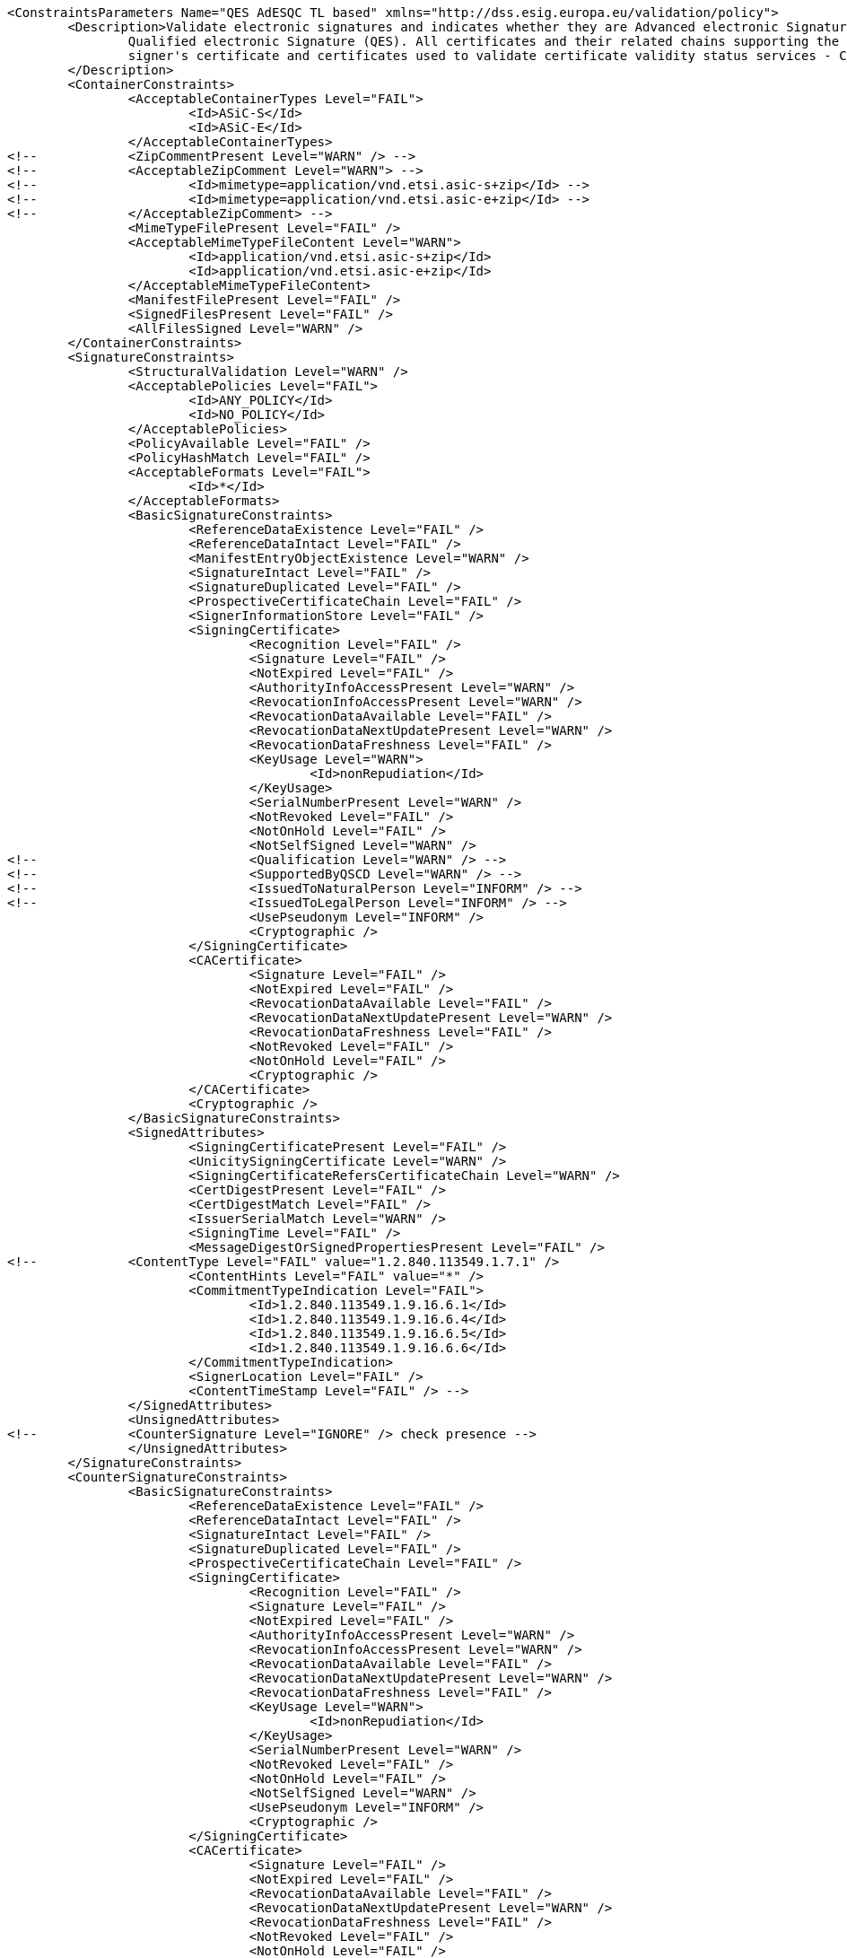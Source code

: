 [source,xml]
----
<ConstraintsParameters Name="QES AdESQC TL based" xmlns="http://dss.esig.europa.eu/validation/policy">
	<Description>Validate electronic signatures and indicates whether they are Advanced electronic Signatures (AdES), AdES supported by a Qualified Certificate (AdES/QC) or a
		Qualified electronic Signature (QES). All certificates and their related chains supporting the signatures are validated against the EU Member State Trusted Lists (this includes
		signer's certificate and certificates used to validate certificate validity status services - CRLs, OCSP, and time-stamps).
	</Description>
	<ContainerConstraints>
		<AcceptableContainerTypes Level="FAIL">
			<Id>ASiC-S</Id>
			<Id>ASiC-E</Id>
		</AcceptableContainerTypes>
<!-- 		<ZipCommentPresent Level="WARN" /> -->
<!-- 		<AcceptableZipComment Level="WARN"> -->
<!-- 			<Id>mimetype=application/vnd.etsi.asic-s+zip</Id> -->
<!-- 			<Id>mimetype=application/vnd.etsi.asic-e+zip</Id> -->
<!-- 		</AcceptableZipComment> -->
		<MimeTypeFilePresent Level="FAIL" />
		<AcceptableMimeTypeFileContent Level="WARN">
			<Id>application/vnd.etsi.asic-s+zip</Id>
			<Id>application/vnd.etsi.asic-e+zip</Id>
		</AcceptableMimeTypeFileContent>
		<ManifestFilePresent Level="FAIL" />
		<SignedFilesPresent Level="FAIL" />
		<AllFilesSigned Level="WARN" />
	</ContainerConstraints>
	<SignatureConstraints>
		<StructuralValidation Level="WARN" />
		<AcceptablePolicies Level="FAIL">
			<Id>ANY_POLICY</Id>
			<Id>NO_POLICY</Id>
		</AcceptablePolicies>
		<PolicyAvailable Level="FAIL" />
		<PolicyHashMatch Level="FAIL" />
		<AcceptableFormats Level="FAIL">
			<Id>*</Id>
		</AcceptableFormats>
		<BasicSignatureConstraints>
			<ReferenceDataExistence Level="FAIL" />
			<ReferenceDataIntact Level="FAIL" />
			<ManifestEntryObjectExistence Level="WARN" />
			<SignatureIntact Level="FAIL" />
			<SignatureDuplicated Level="FAIL" />
			<ProspectiveCertificateChain Level="FAIL" />
			<SignerInformationStore Level="FAIL" />
			<SigningCertificate>
				<Recognition Level="FAIL" />
				<Signature Level="FAIL" />
				<NotExpired Level="FAIL" />
				<AuthorityInfoAccessPresent Level="WARN" />
				<RevocationInfoAccessPresent Level="WARN" />
				<RevocationDataAvailable Level="FAIL" />
				<RevocationDataNextUpdatePresent Level="WARN" />
				<RevocationDataFreshness Level="FAIL" />
				<KeyUsage Level="WARN">
					<Id>nonRepudiation</Id>
				</KeyUsage>
				<SerialNumberPresent Level="WARN" />
				<NotRevoked Level="FAIL" />
				<NotOnHold Level="FAIL" />
				<NotSelfSigned Level="WARN" />
<!-- 				<Qualification Level="WARN" /> -->
<!-- 				<SupportedByQSCD Level="WARN" /> -->
<!-- 				<IssuedToNaturalPerson Level="INFORM" /> -->
<!-- 				<IssuedToLegalPerson Level="INFORM" /> -->
				<UsePseudonym Level="INFORM" />
				<Cryptographic />
			</SigningCertificate>
			<CACertificate>
				<Signature Level="FAIL" />
				<NotExpired Level="FAIL" />
				<RevocationDataAvailable Level="FAIL" />
				<RevocationDataNextUpdatePresent Level="WARN" />
				<RevocationDataFreshness Level="FAIL" />
				<NotRevoked Level="FAIL" />
				<NotOnHold Level="FAIL" />
				<Cryptographic />
			</CACertificate>
			<Cryptographic />
		</BasicSignatureConstraints>
		<SignedAttributes>
			<SigningCertificatePresent Level="FAIL" />
			<UnicitySigningCertificate Level="WARN" />
			<SigningCertificateRefersCertificateChain Level="WARN" />
			<CertDigestPresent Level="FAIL" />
			<CertDigestMatch Level="FAIL" />
			<IssuerSerialMatch Level="WARN" />
			<SigningTime Level="FAIL" />
			<MessageDigestOrSignedPropertiesPresent Level="FAIL" />
<!--		<ContentType Level="FAIL" value="1.2.840.113549.1.7.1" />
			<ContentHints Level="FAIL" value="*" />
			<CommitmentTypeIndication Level="FAIL">
				<Id>1.2.840.113549.1.9.16.6.1</Id>
				<Id>1.2.840.113549.1.9.16.6.4</Id>
				<Id>1.2.840.113549.1.9.16.6.5</Id>
				<Id>1.2.840.113549.1.9.16.6.6</Id>
			</CommitmentTypeIndication>
			<SignerLocation Level="FAIL" />
			<ContentTimeStamp Level="FAIL" /> -->
		</SignedAttributes>
		<UnsignedAttributes>
<!--		<CounterSignature Level="IGNORE" /> check presence -->
		</UnsignedAttributes>
	</SignatureConstraints>
	<CounterSignatureConstraints>
		<BasicSignatureConstraints>
			<ReferenceDataExistence Level="FAIL" />
			<ReferenceDataIntact Level="FAIL" />
			<SignatureIntact Level="FAIL" />
			<SignatureDuplicated Level="FAIL" />
			<ProspectiveCertificateChain Level="FAIL" />
			<SigningCertificate>
				<Recognition Level="FAIL" />
				<Signature Level="FAIL" />
				<NotExpired Level="FAIL" />
				<AuthorityInfoAccessPresent Level="WARN" />
				<RevocationInfoAccessPresent Level="WARN" />
				<RevocationDataAvailable Level="FAIL" />
				<RevocationDataNextUpdatePresent Level="WARN" />
				<RevocationDataFreshness Level="FAIL" />
				<KeyUsage Level="WARN">
					<Id>nonRepudiation</Id>
				</KeyUsage>
				<SerialNumberPresent Level="WARN" />
				<NotRevoked Level="FAIL" />
				<NotOnHold Level="FAIL" />
				<NotSelfSigned Level="WARN" />
				<UsePseudonym Level="INFORM" />
				<Cryptographic />
			</SigningCertificate>
			<CACertificate>
				<Signature Level="FAIL" />
				<NotExpired Level="FAIL" />
				<RevocationDataAvailable Level="FAIL" />
				<RevocationDataNextUpdatePresent Level="WARN" />
				<RevocationDataFreshness Level="FAIL" />
				<NotRevoked Level="FAIL" />
				<NotOnHold Level="FAIL" />
				<Cryptographic />
			</CACertificate>
			<Cryptographic />
		</BasicSignatureConstraints>
		<SignedAttributes>
			<SigningCertificatePresent Level="FAIL" />
			<CertDigestPresent Level="FAIL" />
			<CertDigestMatch Level="FAIL" />
			<IssuerSerialMatch Level="WARN" />
			<SigningTime Level="FAIL" />
			<MessageDigestOrSignedPropertiesPresent Level="FAIL" />
<!--		<ContentType Level="FAIL" value="1.2.840.113549.1.7.1" />
			<ContentHints Level="FAIL" value="*" />
			<CommitmentTypeIndication Level="FAIL">
				<Id>1.2.840.113549.1.9.16.6.1</Id>
				<Id>1.2.840.113549.1.9.16.6.4</Id>
				<Id>1.2.840.113549.1.9.16.6.5</Id>
				<Id>1.2.840.113549.1.9.16.6.6</Id>
			</CommitmentTypeIndication>
			<SignerLocation Level="FAIL" />
			<ContentTimeStamp Level="FAIL" /> -->
		</SignedAttributes>
	</CounterSignatureConstraints>
	<Timestamp>
		<TimestampDelay Level="IGNORE" Unit="DAYS" Value="0" />
		<RevocationTimeAgainstBestSignatureTime	Level="FAIL" />
		<BestSignatureTimeBeforeExpirationDateOfSigningCertificate Level="FAIL" />
		<Coherence Level="WARN" />
		<BasicSignatureConstraints>
			<ReferenceDataExistence Level="FAIL" />
			<ReferenceDataIntact Level="FAIL" />
			<SignatureIntact Level="FAIL" />
			<ProspectiveCertificateChain Level="FAIL" />
			<SigningCertificate>
				<Recognition Level="FAIL" />
				<Signature Level="FAIL" />
				<NotExpired Level="FAIL" />
				<RevocationDataAvailable Level="FAIL" />
				<RevocationDataNextUpdatePresent Level="WARN" />
				<RevocationDataFreshness Level="FAIL" />
				<ExtendedKeyUsage Level="WARN">
					<Id>timeStamping</Id>
				</ExtendedKeyUsage>
				<NotRevoked Level="FAIL" />
				<NotOnHold Level="FAIL" />
				<NotSelfSigned Level="WARN" />
				<Cryptographic />
			</SigningCertificate>
			<CACertificate>
				<Signature Level="FAIL" />
				<NotExpired Level="FAIL" />
				<RevocationDataAvailable Level="WARN" />
				<RevocationDataNextUpdatePresent Level="WARN" />
				<RevocationDataFreshness Level="FAIL" />
				<NotRevoked Level="FAIL" />
				<NotOnHold Level="FAIL" />
				<Cryptographic />
			</CACertificate>
			<Cryptographic />
		</BasicSignatureConstraints>
		<SignedAttributes>
			<SigningCertificatePresent Level="WARN" />
			<UnicitySigningCertificate Level="WARN" />
			<CertDigestPresent Level="WARN" />
			<CertDigestMatch Level="WARN" />
			<IssuerSerialMatch Level="WARN" />
		</SignedAttributes>
	</Timestamp>
	<Revocation>
        <RevocationFreshness Level="IGNORE" Unit="DAYS" Value="0" />
        <UnknownStatus Level="FAIL" />
		<BasicSignatureConstraints>
			<ReferenceDataExistence Level="FAIL" />
			<ReferenceDataIntact Level="FAIL" />
			<SignatureIntact Level="FAIL" />
			<ProspectiveCertificateChain Level="FAIL" />
			<SigningCertificate>
				<Recognition Level="FAIL" />
				<Signature Level="FAIL" />
				<NotExpired Level="FAIL" />
				<RevocationDataAvailable Level="FAIL" />
				<RevocationDataNextUpdatePresent Level="WARN" />
				<RevocationDataFreshness Level="FAIL" />
				<NotRevoked Level="FAIL" />
				<NotOnHold Level="FAIL" />
				<Cryptographic />
			</SigningCertificate>
			<CACertificate>
				<Signature Level="FAIL" />
				<NotExpired Level="FAIL" />
				<RevocationDataAvailable Level="WARN" />
				<RevocationDataNextUpdatePresent Level="WARN" />
				<RevocationDataFreshness Level="FAIL" />
				<NotRevoked Level="FAIL" />
				<NotOnHold Level="FAIL" />
				<Cryptographic />
			</CACertificate>
			<Cryptographic />
		</BasicSignatureConstraints>
	</Revocation>
	<Cryptographic Level="FAIL">
		<AcceptableEncryptionAlgo>
			<Algo>RSA</Algo>
			<Algo>DSA</Algo>
			<Algo>ECDSA</Algo>
			<Algo>PLAIN-ECDSA</Algo>
<!-- 		<Algo>Ed25519</Algo> 				Not referenced in ETSI/SOGIS -->
		</AcceptableEncryptionAlgo>
		<MiniPublicKeySize>
			<Algo Size="160">DSA</Algo>
			<Algo Size="1024">RSA</Algo>
			<Algo Size="160">ECDSA</Algo>
			<Algo Size="160">PLAIN-ECDSA</Algo>
<!-- 		<Algo Size="24">Ed25519</Algo> 		Not referenced in ETSI/SOGIS -->
		</MiniPublicKeySize>
		<AcceptableDigestAlgo>
			<Algo>MD2</Algo>
			<Algo>MD5</Algo>
			<Algo>SHA1</Algo>
			<Algo>SHA224</Algo>
			<Algo>SHA256</Algo>
			<Algo>SHA384</Algo>
			<Algo>SHA512</Algo>
			<Algo>SHA3-224</Algo>
			<Algo>SHA3-256</Algo>
			<Algo>SHA3-384</Algo>
			<Algo>SHA3-512</Algo>
			<Algo>RIPEMD160</Algo>
			<Algo>WHIRLPOOL</Algo>
		</AcceptableDigestAlgo>
		<AlgoExpirationDate Format="yyyy">
			<!-- Digest algorithms -->
			<Algo Date="2005">MD2</Algo> <!-- The same as for MD5 -->
			<Algo Date="2005">MD5</Algo> <!-- ETSI TS 102 176-1 (Historical) V2.1.1 -->
			<Algo Date="2009">SHA1</Algo> <!-- ETSI TS 102 176-1 (Historical) V2.0.0 -->
			<Algo Date="2023">SHA224</Algo> <!-- ETSI 119 312 V1.3.1 -->
			<Algo Date="2026">SHA256</Algo> <!-- ETSI 119 312 V1.3.1 -->
			<Algo Date="2026">SHA384</Algo> <!-- ETSI 119 312 V1.3.1 -->
			<Algo Date="2026">SHA512</Algo> <!-- ETSI 119 312 V1.3.1 -->
			<Algo Date="2026">SHA3-224</Algo> <!-- ETSI 119 312 V1.3.1 -->
			<Algo Date="2026">SHA3-256</Algo> <!-- ETSI 119 312 V1.3.1 -->
			<Algo Date="2026">SHA3-384</Algo> <!-- ETSI 119 312 V1.3.1 -->
			<Algo Date="2026">SHA3-512</Algo> <!-- ETSI 119 312 V1.3.1 -->
			<Algo Date="2011">RIPEMD160</Algo> <!-- ETSI TS 102 176-1 (Historical) V2.0.0 -->
			<Algo Date="2015">WHIRLPOOL</Algo> <!-- ETSI 119 312 V1.1.1 -->
			<!-- end Digest algorithms -->
			<!-- Encryption algorithms -->
			<Algo Date="2013" Size="160">DSA</Algo> <!-- ETSI TS 102 176-1 (Historical) V2.1.1 -->
			<Algo Date="2013" Size="192">DSA</Algo> <!-- ETSI TS 102 176-1 (Historical) V2.1.1 -->
			<Algo Date="2023" Size="224">DSA</Algo> <!-- ETSI 119 312 V1.3.1 -->
			<Algo Date="2026" Size="256">DSA</Algo> <!-- ETSI 119 312 V1.3.1 -->
			<Algo Date="2009" Size="1024">RSA</Algo> <!-- ETSI TS 102 176-1 (Historical) V2.0.0 -->
			<Algo Date="2016" Size="1536">RSA</Algo> <!-- ETSI 119 312 V1.1.1 -->
			<Algo Date="2023" Size="1900">RSA</Algo> <!-- ETSI 119 312 V1.3.1 -->
			<Algo Date="2026" Size="3000">RSA</Algo> <!-- ETSI 119 312 V1.3.1 -->
			<Algo Date="2013" Size="160">ECDSA</Algo> <!-- ETSI TS 102 176-1 (Historical) V2.1.1 -->
			<Algo Date="2013" Size="192">ECDSA</Algo> <!-- ETSI TS 102 176-1 (Historical) V2.1.1 -->
			<Algo Date="2016" Size="224">ECDSA</Algo> <!-- ETSI 119 312 V1.1.1 -->
			<Algo Date="2026" Size="256">ECDSA</Algo> <!-- ETSI 119 312 V1.3.1 -->
			<Algo Date="2026" Size="384">ECDSA</Algo> <!-- ETSI 119 312 V1.3.1 -->
			<Algo Date="2026" Size="512">ECDSA</Algo> <!-- ETSI 119 312 V1.3.1 -->
			<Algo Date="2013" Size="160">PLAIN-ECDSA</Algo> <!-- ETSI TS 102 176-1 (Historical) V2.1.1 -->
			<Algo Date="2013" Size="192">PLAIN-ECDSA</Algo> <!-- ETSI TS 102 176-1 (Historical) V2.1.1 -->
			<Algo Date="2016" Size="224">PLAIN-ECDSA</Algo> <!-- ETSI 119 312 V1.1.1 -->
			<Algo Date="2026" Size="256">PLAIN-ECDSA</Algo> <!-- ETSI 119 312 V1.3.1 -->
			<Algo Date="2026" Size="384">PLAIN-ECDSA</Algo> <!-- ETSI 119 312 V1.3.1 -->
			<Algo Date="2026" Size="512">PLAIN-ECDSA</Algo> <!-- ETSI 119 312 V1.3.1 -->
<!-- 		<Algo Date="2026" Size="32">Ed25519</Algo> 		Not referenced in ETSI/SOGIS -->
			<!-- end Encryption algorithms -->
		</AlgoExpirationDate>
	</Cryptographic> 
	
	<Model Value="SHELL" />
	
	<!-- eIDAS REGL 910/EU/2014 --> 
	<eIDAS>
		<TLFreshness Level="WARN" Unit="HOURS" Value="6" />
		<TLNotExpired Level="WARN" />
		<TLWellSigned Level="WARN" />
		<TLVersion Level="FAIL" value="5" />
	</eIDAS>
</ConstraintsParameters>
----
